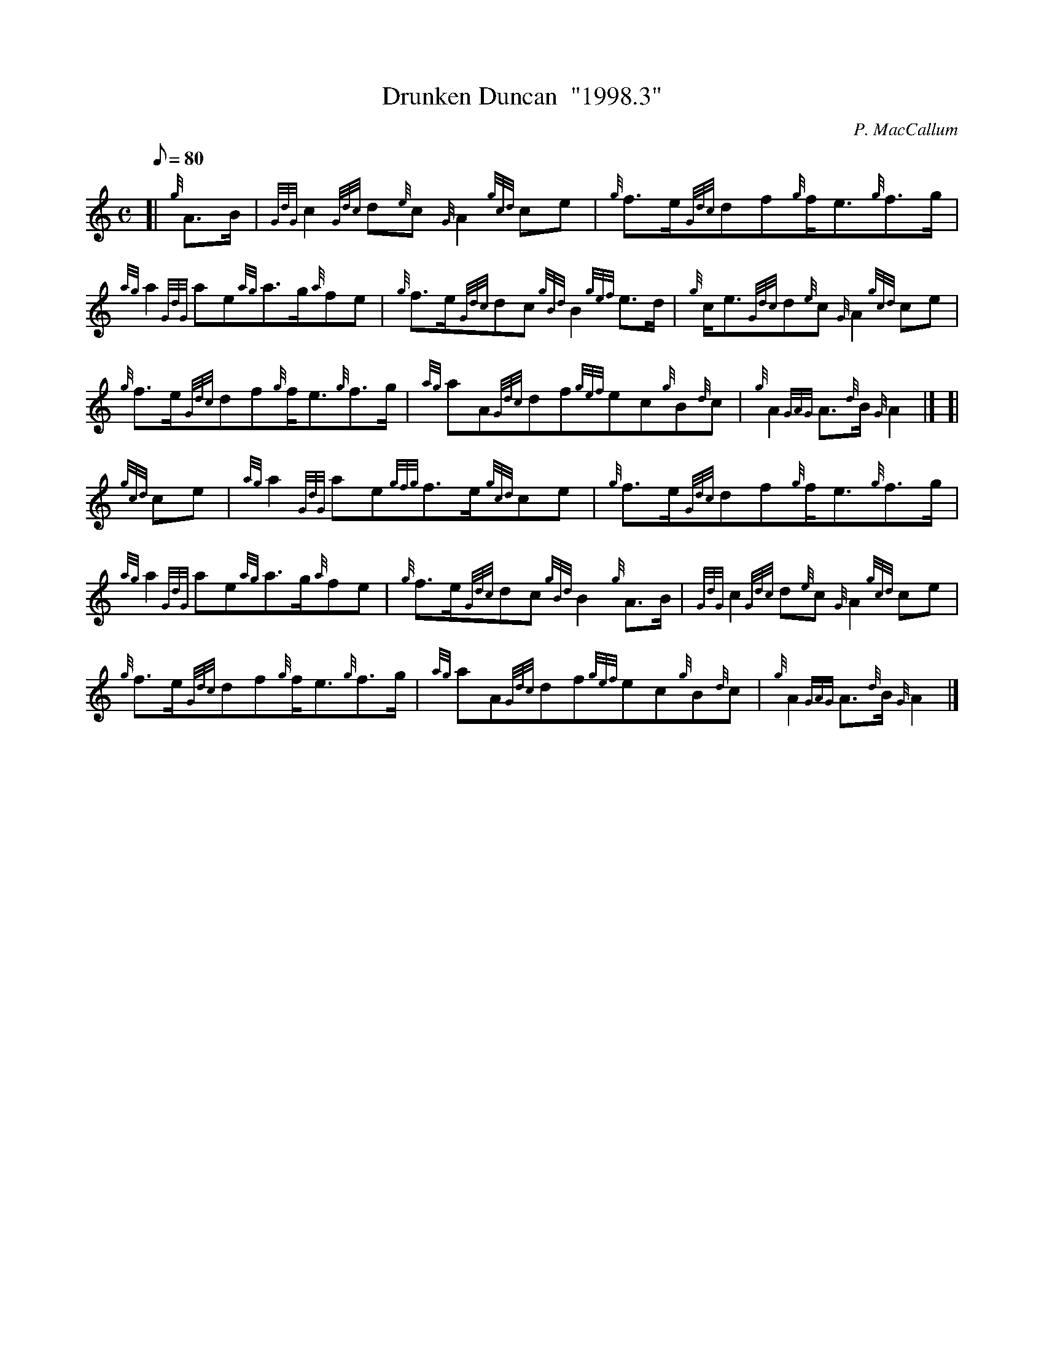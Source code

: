 X: 1
T:Drunken Duncan  "1998.3"
M:C
L:1/8
Q:80
C:P. MacCallum
S:March
K:HP
[| {g}A3/2B/2|
{GdG}c2{Gdc}d{e}c{G}A2{gcd}ce|
{g}f3/2e/2{Gdc}df{g}f/2e3/2{g}f3/2g/2|  !
{ag}a2{GdG}ae{ag}a3/2g/2{a}fe|
{g}f3/2e/2{Gdc}dc{gBd}B2{gef}e3/2d/2|
{g}c/2e3/2{Gdc}d{e}c{G}A2{gcd}ce|  !
{g}f3/2e/2{Gdc}df{g}f/2e3/2{g}f3/2g/2|
{ag}aA{Gdc}df{gef}ec{g}B{d}c|
{g}A2{GAG}A3/2{d}B/2{G}A2|] [|  !
{gcd}ce|
{ag}a2{GdG}ae{gfg}f3/2e/2{gcd}ce|
{g}f3/2e/2{Gdc}df{g}f/2e3/2{g}f3/2g/2|  !
{ag}a2{GdG}ae{ag}a3/2g/2{a}fe|
{g}f3/2e/2{Gdc}dc{gBd}B2{g}A3/2B/2|
{GdG}c2{Gdc}d{e}c{G}A2{gcd}ce|  !
{g}f3/2e/2{Gdc}df{g}f/2e3/2{g}f3/2g/2|
{ag}aA{Gdc}df{gef}ec{g}B{d}c|
{g}A2{GAG}A3/2{d}B/2{G}A2|]  !
